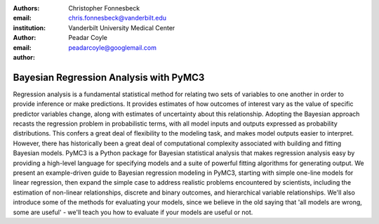 :authors: Christopher Fonnesbeck
:email: chris.fonnesbeck@vanderbilt.edu
:institution: Vanderbilt University Medical Center

:author: Peadar Coyle
:email: peadarcoyle@googlemail.com

:author:

---------------------------------------
Bayesian Regression Analysis with PyMC3
---------------------------------------

.. class:: abstract

Regression analysis is a fundamental statistical method for relating two sets of variables to one another in order to provide inference or make predictions. It provides estimates of how outcomes of interest vary as the value of specific predictor variables change, along with estimates of uncertainty about this relationship. Adopting the Bayesian approach recasts the regression problem in probabilistic terms, with all model inputs and outputs expressed as probability distributions. This confers a great deal of flexibility to the modeling task, and makes model outputs easier to interpret. However, there has historically been a great deal of computational complexity associated with building and fitting Bayesian models. PyMC3 is a Python package for Bayesian statistical analysis that makes regression analysis easy by providing a high-level language for specifying models and a suite of powerful fitting algorithms for generating output. We present an example-driven guide to Bayesian regression modeling in PyMC3, starting with simple one-line models for linear regression, then expand the simple case to address realistic problems encountered by scientists, including the estimation of non-linear relationships, discrete and binary outcomes, and hierarchical variable relationships. We'll also introduce some of the methods for evaluating your models, since we believe in the old saying that 'all models are wrong, some are useful' - we'll teach you how to evaluate if your models are useful or not. 
